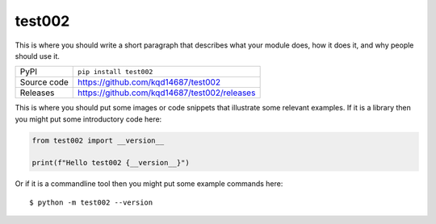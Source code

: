 test002
=============================================================================

|code_ci| |docs_ci| |coverage| |pypi_version| |license|

This is where you should write a short paragraph that describes what your module does,
how it does it, and why people should use it.

============== ==============================================================
PyPI           ``pip install test002``
Source code    https://github.com/kqd14687/test002

Releases       https://github.com/kqd14687/test002/releases
============== ==============================================================

This is where you should put some images or code snippets that illustrate
some relevant examples. If it is a library then you might put some
introductory code here:

.. code-block:: python

    from test002 import __version__

    print(f"Hello test002 {__version__}")

Or if it is a commandline tool then you might put some example commands here::

    $ python -m test002 --version

.. |code_ci| image:: https://github.com/kqd14687/test002/actions/workflows/code.yml/badge.svg?branch=main
    :target: https://github.com/kqd14687/test002/actions/workflows/code.yml
    :alt: Code CI

.. |docs_ci| image:: https://github.com/kqd14687/test002/actions/workflows/docs.yml/badge.svg?branch=main
    :target: https://github.com/kqd14687/test002/actions/workflows/docs.yml
    :alt: Docs CI

.. |coverage| image:: https://codecov.io/gh/kqd14687/test002/branch/main/graph/badge.svg
    :target: https://codecov.io/gh/kqd14687/test002
    :alt: Test Coverage

.. |pypi_version| image:: https://img.shields.io/pypi/v/test002.svg
    :target: https://pypi.org/project/test002
    :alt: Latest PyPI version

.. |license| image:: https://img.shields.io/badge/License-Apache%202.0-blue.svg
    :target: https://opensource.org/licenses/Apache-2.0
    :alt: Apache License

